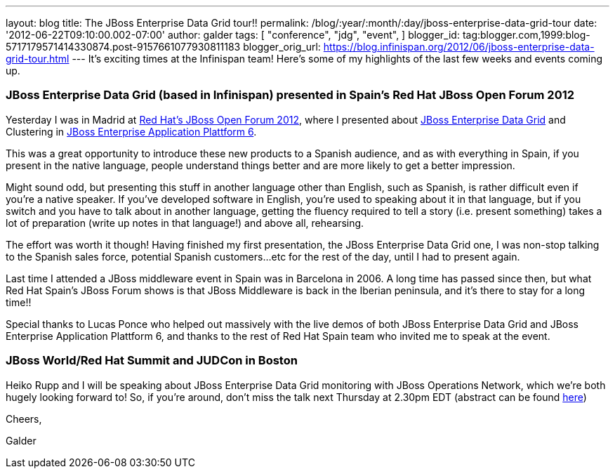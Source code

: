 ---
layout: blog
title: The JBoss Enterprise Data Grid tour!!
permalink: /blog/:year/:month/:day/jboss-enterprise-data-grid-tour
date: '2012-06-22T09:10:00.002-07:00'
author: galder
tags: [ "conference",
"jdg",
"event",
]
blogger_id: tag:blogger.com,1999:blog-5717179571414330874.post-9157661077930811183
blogger_orig_url: https://blog.infinispan.org/2012/06/jboss-enterprise-data-grid-tour.html
---
It's exciting times at the Infinispan team! Here's some of my highlights
of the last few weeks and events coming up.



=== JBoss Enterprise Data Grid (based in Infinispan) presented in Spain's Red Hat JBoss Open Forum 2012



Yesterday I was in Madrid at http://www.redhatjboss.es/[Red Hat's JBoss
Open Forum 2012], where I presented about
http://www.redhat.com/products/jbossenterprisemiddleware/data-grid/[JBoss
Enterprise Data Grid] and Clustering in
http://www.redhat.com/products/jbossenterprisemiddleware/application-platform[JBoss
Enterprise Application Plattform 6]. 



This was a great opportunity to introduce these new products to a
Spanish audience, and as with everything in Spain, if you present in the
native language, people understand things better and are more likely to
get a better impression. 



Might sound odd, but presenting this stuff in another language other
than English, such as Spanish, is rather difficult even if you're a
native speaker. If you've developed software in English, you're used to
speaking about it in that language, but if you switch and you have to
talk about in another language, getting the fluency required to tell a
story (i.e. present something) takes a lot of preparation (write up
notes in that language!) and above all, rehearsing.



The effort was worth it though! Having finished my first presentation,
the JBoss Enterprise Data Grid one, I was non-stop talking to the
Spanish sales force, potential Spanish customers...etc for the rest of
the day, until I had to present again.



Last time I attended a JBoss middleware event in Spain was in Barcelona
in 2006. A long time has passed since then, but what Red Hat Spain's
JBoss Forum shows is that JBoss Middleware is back in the Iberian
peninsula, and it's there to stay for a long time!!



Special thanks to Lucas Ponce who helped out massively with the live
demos of both JBoss Enterprise Data Grid and JBoss Enterprise
Application Plattform 6, and thanks to the rest of Red Hat Spain team
who invited me to speak at the event.



=== JBoss World/Red Hat Summit and JUDCon in Boston



Heiko Rupp and I will be speaking about JBoss Enterprise Data Grid
monitoring with JBoss Operations Network, which we're both hugely
looking forward to! So, if you're around, don't miss the talk next
Thursday at 2.30pm EDT (abstract can be found
http://www.redhat.com/summit/sessions/jboss.html[here])



Cheers,

Galder






